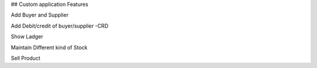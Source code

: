 ## Custom application Features 

Add Buyer and Supplier 

Add Debit/credit of buyer/supplier -CRD

Show Ladger 

Maintain Different kind of Stock 

Sell Product 

